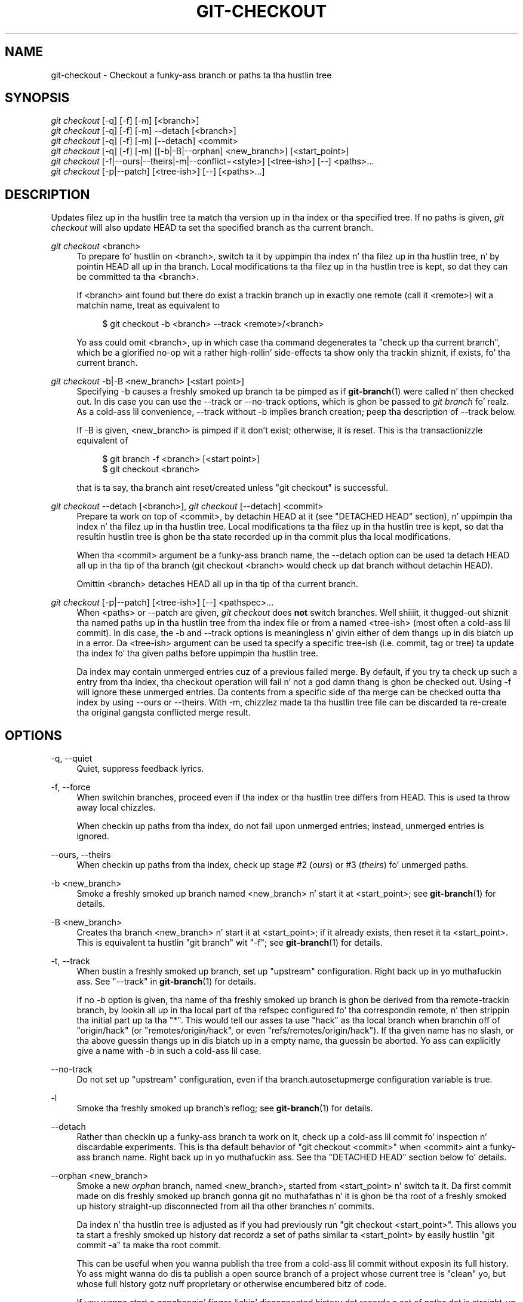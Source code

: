 '\" t
.\"     Title: git-checkout
.\"    Author: [FIXME: author] [see http://docbook.sf.net/el/author]
.\" Generator: DocBook XSL Stylesheets v1.78.1 <http://docbook.sf.net/>
.\"      Date: 10/25/2014
.\"    Manual: Git Manual
.\"    Source: Git 1.9.3
.\"  Language: Gangsta
.\"
.TH "GIT\-CHECKOUT" "1" "10/25/2014" "Git 1\&.9\&.3" "Git Manual"
.\" -----------------------------------------------------------------
.\" * Define some portabilitizzle stuff
.\" -----------------------------------------------------------------
.\" ~~~~~~~~~~~~~~~~~~~~~~~~~~~~~~~~~~~~~~~~~~~~~~~~~~~~~~~~~~~~~~~~~
.\" http://bugs.debian.org/507673
.\" http://lists.gnu.org/archive/html/groff/2009-02/msg00013.html
.\" ~~~~~~~~~~~~~~~~~~~~~~~~~~~~~~~~~~~~~~~~~~~~~~~~~~~~~~~~~~~~~~~~~
.ie \n(.g .ds Aq \(aq
.el       .ds Aq '
.\" -----------------------------------------------------------------
.\" * set default formatting
.\" -----------------------------------------------------------------
.\" disable hyphenation
.nh
.\" disable justification (adjust text ta left margin only)
.ad l
.\" -----------------------------------------------------------------
.\" * MAIN CONTENT STARTS HERE *
.\" -----------------------------------------------------------------
.SH "NAME"
git-checkout \- Checkout a funky-ass branch or paths ta tha hustlin tree
.SH "SYNOPSIS"
.sp
.nf
\fIgit checkout\fR [\-q] [\-f] [\-m] [<branch>]
\fIgit checkout\fR [\-q] [\-f] [\-m] \-\-detach [<branch>]
\fIgit checkout\fR [\-q] [\-f] [\-m] [\-\-detach] <commit>
\fIgit checkout\fR [\-q] [\-f] [\-m] [[\-b|\-B|\-\-orphan] <new_branch>] [<start_point>]
\fIgit checkout\fR [\-f|\-\-ours|\-\-theirs|\-m|\-\-conflict=<style>] [<tree\-ish>] [\-\-] <paths>\&...
\fIgit checkout\fR [\-p|\-\-patch] [<tree\-ish>] [\-\-] [<paths>\&...]
.fi
.sp
.SH "DESCRIPTION"
.sp
Updates filez up in tha hustlin tree ta match tha version up in tha index or tha specified tree\&. If no paths is given, \fIgit checkout\fR will also update HEAD ta set tha specified branch as tha current branch\&.
.PP
\fIgit checkout\fR <branch>
.RS 4
To prepare fo' hustlin on <branch>, switch ta it by uppimpin tha index n' tha filez up in tha hustlin tree, n' by pointin HEAD all up in tha branch\&. Local modifications ta tha filez up in tha hustlin tree is kept, so dat they can be committed ta tha <branch>\&.
.sp
If <branch> aint found but there do exist a trackin branch up in exactly one remote (call it <remote>) wit a matchin name, treat as equivalent to
.sp
.if n \{\
.RS 4
.\}
.nf
$ git checkout \-b <branch> \-\-track <remote>/<branch>
.fi
.if n \{\
.RE
.\}
.sp
Yo ass could omit <branch>, up in which case tha command degenerates ta "check up tha current branch", which be a glorified no\-op wit a rather high-rollin' side\-effects ta show only tha trackin shiznit, if exists, fo' tha current branch\&.
.RE
.PP
\fIgit checkout\fR \-b|\-B <new_branch> [<start point>]
.RS 4
Specifying
\-b
causes a freshly smoked up branch ta be pimped as if
\fBgit-branch\fR(1)
were called n' then checked out\&. In dis case you can use the
\-\-track
or
\-\-no\-track
options, which is ghon be passed to
\fIgit branch\fR\& fo' realz. As a cold-ass lil convenience,
\-\-track
without
\-b
implies branch creation; peep tha description of
\-\-track
below\&.
.sp
If
\-B
is given, <new_branch> is pimped if it don\(cqt exist; otherwise, it is reset\&. This is tha transactionizzle equivalent of
.sp
.if n \{\
.RS 4
.\}
.nf
$ git branch \-f <branch> [<start point>]
$ git checkout <branch>
.fi
.if n \{\
.RE
.\}
.sp
that is ta say, tha branch aint reset/created unless "git checkout" is successful\&.
.RE
.PP
\fIgit checkout\fR \-\-detach [<branch>], \fIgit checkout\fR [\-\-detach] <commit>
.RS 4
Prepare ta work on top of <commit>, by detachin HEAD at it (see "DETACHED HEAD" section), n' uppimpin tha index n' tha filez up in tha hustlin tree\&. Local modifications ta tha filez up in tha hustlin tree is kept, so dat tha resultin hustlin tree is ghon be tha state recorded up in tha commit plus tha local modifications\&.
.sp
When tha <commit> argument be a funky-ass branch name, the
\-\-detach
option can be used ta detach HEAD all up in tha tip of tha branch (git checkout <branch>
would check up dat branch without detachin HEAD)\&.
.sp
Omittin <branch> detaches HEAD all up in tha tip of tha current branch\&.
.RE
.PP
\fIgit checkout\fR [\-p|\-\-patch] [<tree\-ish>] [\-\-] <pathspec>\&...
.RS 4
When <paths> or
\-\-patch
are given,
\fIgit checkout\fR
does
\fBnot\fR
switch branches\&. Well shiiiit, it thugged-out shiznit tha named paths up in tha hustlin tree from tha index file or from a named <tree\-ish> (most often a cold-ass lil commit)\&. In dis case, the
\-b
and
\-\-track
options is meaningless n' givin either of dem thangs up in dis biatch up in a error\&. Da <tree\-ish> argument can be used ta specify a specific tree\-ish (i\&.e\&. commit, tag or tree) ta update tha index fo' tha given paths before uppimpin tha hustlin tree\&.
.sp
Da index may contain unmerged entries cuz of a previous failed merge\&. By default, if you try ta check up such a entry from tha index, tha checkout operation will fail n' not a god damn thang is ghon be checked out\&. Using
\-f
will ignore these unmerged entries\&. Da contents from a specific side of tha merge can be checked outta tha index by using
\-\-ours
or
\-\-theirs\&. With
\-m, chizzlez made ta tha hustlin tree file can be discarded ta re\-create tha original gangsta conflicted merge result\&.
.RE
.SH "OPTIONS"
.PP
\-q, \-\-quiet
.RS 4
Quiet, suppress feedback lyrics\&.
.RE
.PP
\-f, \-\-force
.RS 4
When switchin branches, proceed even if tha index or tha hustlin tree differs from HEAD\&. This is used ta throw away local chizzles\&.
.sp
When checkin up paths from tha index, do not fail upon unmerged entries; instead, unmerged entries is ignored\&.
.RE
.PP
\-\-ours, \-\-theirs
.RS 4
When checkin up paths from tha index, check up stage #2 (\fIours\fR) or #3 (\fItheirs\fR) fo' unmerged paths\&.
.RE
.PP
\-b <new_branch>
.RS 4
Smoke a freshly smoked up branch named <new_branch> n' start it at <start_point>; see
\fBgit-branch\fR(1)
for details\&.
.RE
.PP
\-B <new_branch>
.RS 4
Creates tha branch <new_branch> n' start it at <start_point>; if it already exists, then reset it ta <start_point>\&. This is equivalent ta hustlin "git branch" wit "\-f"; see
\fBgit-branch\fR(1)
for details\&.
.RE
.PP
\-t, \-\-track
.RS 4
When bustin a freshly smoked up branch, set up "upstream" configuration\&. Right back up in yo muthafuckin ass. See "\-\-track" in
\fBgit-branch\fR(1)
for details\&.
.sp
If no
\fI\-b\fR
option is given, tha name of tha freshly smoked up branch is ghon be derived from tha remote\-trackin branch, by lookin all up in tha local part of tha refspec configured fo' tha correspondin remote, n' then strippin tha initial part up ta tha "*"\&. This would tell our asses ta use "hack" as tha local branch when branchin off of "origin/hack" (or "remotes/origin/hack", or even "refs/remotes/origin/hack")\&. If tha given name has no slash, or tha above guessin thangs up in dis biatch up in a empty name, tha guessin be aborted\&. Yo ass can explicitly give a name with
\fI\-b\fR
in such a cold-ass lil case\&.
.RE
.PP
\-\-no\-track
.RS 4
Do not set up "upstream" configuration, even if tha branch\&.autosetupmerge configuration variable is true\&.
.RE
.PP
\-l
.RS 4
Smoke tha freshly smoked up branch\(cqs reflog; see
\fBgit-branch\fR(1)
for details\&.
.RE
.PP
\-\-detach
.RS 4
Rather than checkin up a funky-ass branch ta work on it, check up a cold-ass lil commit fo' inspection n' discardable experiments\&. This is tha default behavior of "git checkout <commit>" when <commit> aint a funky-ass branch name\&. Right back up in yo muthafuckin ass. See tha "DETACHED HEAD" section below fo' details\&.
.RE
.PP
\-\-orphan <new_branch>
.RS 4
Smoke a new
\fIorphan\fR
branch, named <new_branch>, started from <start_point> n' switch ta it\&. Da first commit made on dis freshly smoked up branch gonna git no muthafathas n' it is ghon be tha root of a freshly smoked up history straight-up disconnected from all tha other branches n' commits\&.
.sp
Da index n' tha hustlin tree is adjusted as if you had previously run "git checkout <start_point>"\&. This allows you ta start a freshly smoked up history dat recordz a set of paths similar ta <start_point> by easily hustlin "git commit \-a" ta make tha root commit\&.
.sp
This can be useful when you wanna publish tha tree from a cold-ass lil commit without exposin its full history\&. Yo ass might wanna do dis ta publish a open source branch of a project whose current tree is "clean" yo, but whose full history gotz nuff proprietary or otherwise encumbered bitz of code\&.
.sp
If you wanna start a gangbangin' finger-lickin' disconnected history dat recordz a set of paths dat is straight-up different from tha one of <start_point>, then you should clear tha index n' tha hustlin tree right afta bustin tha orphan branch by hustlin "git rm \-rf \&." from tha top level of tha hustlin tree\& fo' realz. Afterwardz yo big-ass booty is ghon be locked n loaded ta prepare yo' freshly smoked up files, repopulatin tha hustlin tree, by copyin dem from elsewhere, extractin a tarball, etc\&.
.RE
.PP
\-\-ignore\-skip\-worktree\-bits
.RS 4
In sparse checkout mode,
git checkout \-\- <paths>
would update only entries matched by <paths> n' sparse patterns up in $GIT_DIR/info/sparse\-checkout\&. This option ignores tha sparse patterns n' addz back any filez up in <paths>\&.
.RE
.PP
\-m, \-\-merge
.RS 4
When switchin branches, if you have local modifications ta one or mo' filez dat is different between tha current branch n' tha branch ta which yo ass is switching, tha command refuses ta switch branches up in order ta preserve yo' modifications up in context\&. But fuck dat shiznit yo, tha word on tha street is dat wit dis option, a three\-way merge between tha current branch, yo' hustlin tree contents, n' tha freshly smoked up branch is done, n' yo big-ass booty is ghon be on tha freshly smoked up branch\&.
.sp
When a merge conflict happens, tha index entries fo' conflictin paths is left unmerged, n' you need ta resolve tha conflicts n' mark tha resolved paths with
git add
(or
git rm
if tha merge should result up in deletion of tha path)\&.
.sp
When checkin up paths from tha index, dis option lets you recreate tha conflicted merge up in tha specified paths\&.
.RE
.PP
\-\-conflict=<style>
.RS 4
Da same as \-\-merge option above yo, but chizzlez tha way tha conflictin hunks is presented, overridin tha merge\&.conflictstyle configuration variable\&. Possible joints is "merge" (default) n' "diff3" (in addizzle ta what tha fuck is shown by "merge" style, shows tha original gangsta contents)\&.
.RE
.PP
\-p, \-\-patch
.RS 4
Interactively select hunks up in tha difference between tha <tree\-ish> (or tha index, if unspecified) n' tha hustlin tree\&. Da chosen hunks is then applied up in reverse ta tha hustlin tree (and if a <tree\-ish> was specified, tha index)\&.
.sp
This means dat you can use
git checkout \-p
to selectively discard edits from yo' current hustlin tree\&. Right back up in yo muthafuckin ass. See tha \(lqInteractizzle Mode\(rq section of
\fBgit-add\fR(1)
to learn how tha fuck ta operate the
\-\-patch
mode\&.
.RE
.PP
<branch>
.RS 4
Branch ta checkout; if it refers ta a funky-ass branch (i\&.e\&., a name that, when prepended wit "refs/heads/", be a valid ref), then dat branch is checked out\&. Otherwise, if it refers ta a valid commit, yo' HEAD becomes "detached" n' yo ass is no longer on any branch (see below fo' details)\&.
.sp
As a special case, the
"@{\-N}"
syntax fo' tha N\-th last branch/commit checks up branches (instead of detaching)\&. Yo ass may also specify
\-
which is synonymous with
"@{\-1}"\&.
.sp
As a gangbangin' further special case, you may use
"A\&.\&.\&.B"
as a gangbangin' finger-lickin' dirty-ass shortcut fo' tha merge base of
A
and
B
if there is exactly one merge base\&. Yo ass can leave up at most one of
A
and
B, up in which case it defaults to
HEAD\&.
.RE
.PP
<new_branch>
.RS 4
Name fo' tha freshly smoked up branch\&.
.RE
.PP
<start_point>
.RS 4
Da name of a cold-ass lil commit at which ta start tha freshly smoked up branch; see
\fBgit-branch\fR(1)
for details\&. Defaults ta HEAD\&.
.RE
.PP
<tree\-ish>
.RS 4
Tree ta checkout from (when paths is given)\&. If not specified, tha index is ghon be used\&.
.RE
.SH "DETACHED HEAD"
.sp
HEAD normally refers ta a named branch (e\&.g\&. \fImaster\fR)\&. Meanwhile, each branch refers ta a specific commit\&. Let\(cqs peep a repo wit three commits, one of dem tagged, n' wit branch \fImaster\fR checked out:
.sp
.if n \{\
.RS 4
.\}
.nf
           HEAD (refers ta branch \(aqmaster\(aq)
            |
            v
a\-\-\-b\-\-\-c  branch \(aqmaster\(aq (refers ta commit \(aqc\(aq)
    ^
    |
  tag \(aqv2\&.0\(aq (refers ta commit \(aqb\(aq)
.fi
.if n \{\
.RE
.\}
.sp
.sp
When a cold-ass lil commit is pimped up in dis state, tha branch is updated ta refer ta tha freshly smoked up commit\&. Right back up in yo muthafuckin ass. Specifically, \fIgit commit\fR creates a freshly smoked up commit \fId\fR, whose parent is commit \fIc\fR, n' then thugged-out shiznit branch \fImaster\fR ta refer ta freshly smoked up commit \fId\fR\& yo. HEAD still refers ta branch \fImaster\fR n' so indirectly now refers ta commit \fId\fR:
.sp
.if n \{\
.RS 4
.\}
.nf
$ edit; git add; git commit

               HEAD (refers ta branch \(aqmaster\(aq)
                |
                v
a\-\-\-b\-\-\-c\-\-\-d  branch \(aqmaster\(aq (refers ta commit \(aqd\(aq)
    ^
    |
  tag \(aqv2\&.0\(aq (refers ta commit \(aqb\(aq)
.fi
.if n \{\
.RE
.\}
.sp
.sp
It be sometimes useful ta be able ta checkout a cold-ass lil commit dat aint all up in tha tip of any named branch, or even ta create a freshly smoked up commit dat aint referenced by a named branch\&. Let\(cqs peep what tha fuck happens when we checkout commit \fIb\fR (here we show two ways dis may be done):
.sp
.if n \{\
.RS 4
.\}
.nf
$ git checkout v2\&.0  # or
$ git checkout master^^

   HEAD (refers ta commit \(aqb\(aq)
    |
    v
a\-\-\-b\-\-\-c\-\-\-d  branch \(aqmaster\(aq (refers ta commit \(aqd\(aq)
    ^
    |
  tag \(aqv2\&.0\(aq (refers ta commit \(aqb\(aq)
.fi
.if n \{\
.RE
.\}
.sp
.sp
Notice dat regardless of which checkout command we use, HEAD now refers directly ta commit \fIb\fR\&. This is known as bein up in detached HEAD state\&. Well shiiiit, it means simply dat HEAD refers ta a specific commit, as opposed ta referrin ta a named branch\&. Let\(cqs peep what tha fuck happens when we create a cold-ass lil commit:
.sp
.if n \{\
.RS 4
.\}
.nf
$ edit; git add; git commit

     HEAD (refers ta commit \(aqe\(aq)
      |
      v
      e
     /
a\-\-\-b\-\-\-c\-\-\-d  branch \(aqmaster\(aq (refers ta commit \(aqd\(aq)
    ^
    |
  tag \(aqv2\&.0\(aq (refers ta commit \(aqb\(aq)
.fi
.if n \{\
.RE
.\}
.sp
.sp
There is now a freshly smoked up commit \fIe\fR yo, but it is referenced only by HEAD\&. We can of course add yet another commit up in dis state:
.sp
.if n \{\
.RS 4
.\}
.nf
$ edit; git add; git commit

         HEAD (refers ta commit \(aqf\(aq)
          |
          v
      e\-\-\-f
     /
a\-\-\-b\-\-\-c\-\-\-d  branch \(aqmaster\(aq (refers ta commit \(aqd\(aq)
    ^
    |
  tag \(aqv2\&.0\(aq (refers ta commit \(aqb\(aq)
.fi
.if n \{\
.RE
.\}
.sp
.sp
In fact, we can big-ass up all tha aiiight Git operations\&. But, let\(cqs peep what tha fuck happens when we then checkout master:
.sp
.if n \{\
.RS 4
.\}
.nf
$ git checkout master

               HEAD (refers ta branch \(aqmaster\(aq)
      e\-\-\-f     |
     /          v
a\-\-\-b\-\-\-c\-\-\-d  branch \(aqmaster\(aq (refers ta commit \(aqd\(aq)
    ^
    |
  tag \(aqv2\&.0\(aq (refers ta commit \(aqb\(aq)
.fi
.if n \{\
.RE
.\}
.sp
.sp
It be blingin ta realize dat at dis point not a god damn thang refers ta commit \fIf\fR\&. Eventually commit \fIf\fR (and by extension commit \fIe\fR) is ghon be deleted by tha routine Git garbage collection process, unless we create a reference before dat happens\&. If we aint yet moved away from commit \fIf\fR, any of these will create a reference ta it:
.sp
.if n \{\
.RS 4
.\}
.nf
$ git checkout \-b foo   \fB(1)\fR
$ git branch foo        \fB(2)\fR
$ git tag foo           \fB(3)\fR
.fi
.if n \{\
.RE
.\}
.sp
.sp
\fB1. \fRcreates a freshly smoked up branch
\fIfoo\fR, which refers ta commit
\fIf\fR, n' then thugged-out shiznit HEAD ta refer ta branch
\fIfoo\fR\&. In other lyrics, we\(cqll no longer be up in detached HEAD state afta dis command\&.
.br
\fB2. \fRsimilarly creates a freshly smoked up branch
\fIfoo\fR, which refers ta commit
\fIf\fR yo, but leaves HEAD detached\&.
.br
\fB3. \fRcreates a freshly smoked up tag
\fIfoo\fR, which refers ta commit
\fIf\fR, leavin HEAD detached\&.
.br
.sp
If our crazy asses have moved away from commit \fIf\fR, then we must first recover its object name (typically by rockin git reflog), n' then we can create a reference ta it\&. For example, ta peep tha last two commits ta which HEAD referred, we can use either of these commands:
.sp
.if n \{\
.RS 4
.\}
.nf
$ git reflog \-2 HEAD # or
$ git log \-g \-2 HEAD
.fi
.if n \{\
.RE
.\}
.sp
.SH "EXAMPLES"
.sp
.RS 4
.ie n \{\
\h'-04' 1.\h'+01'\c
.\}
.el \{\
.sp -1
.IP "  1." 4.2
.\}
Da followin sequence checks up the
master
branch, reverts the
Makefile
to two revisions back, deletes hello\&.c by mistake, n' gets it back from tha index\&.
.sp
.if n \{\
.RS 4
.\}
.nf
$ git checkout masta             \fB(1)\fR
$ git checkout master~2 Makefile  \fB(2)\fR
$ rm \-f hello\&.c
$ git checkout hello\&.c            \fB(3)\fR
.fi
.if n \{\
.RE
.\}
.sp
\fB1. \fRswitch branch
.br
\fB2. \fRtake a gangbangin' file outta another commit
.br
\fB3. \fRrestore hello\&.c from tha index
.sp
If you wanna check out
\fIall\fR
C source filez outta tha index, you can say
.sp
.if n \{\
.RS 4
.\}
.nf
$ git checkout \-\- \(aq*\&.c\(aq
.fi
.if n \{\
.RE
.\}
.sp
Note tha quotes around
*\&.c\&. Da file
hello\&.c
will also be checked out, even though it is no longer up in tha hustlin tree, cuz tha file globbin is used ta match entries up in tha index (not up in tha hustlin tree by tha shell)\&.
.sp
If you have a fucked up branch dat is named
hello\&.c, dis step would be trippin as a instruction ta switch ta dat branch\&. Yo ass should instead write:
.sp
.if n \{\
.RS 4
.\}
.nf
$ git checkout \-\- hello\&.c
.fi
.if n \{\
.RE
.\}
.sp
.br
.RE
.sp
.RS 4
.ie n \{\
\h'-04' 2.\h'+01'\c
.\}
.el \{\
.sp -1
.IP "  2." 4.2
.\}
Afta hustlin up in tha wack branch, switchin ta tha erect branch would be done using:
.sp
.if n \{\
.RS 4
.\}
.nf
$ git checkout mytopic
.fi
.if n \{\
.RE
.\}
.sp
But fuck dat shiznit yo, tha word on tha street is dat yo' "wrong" branch n' erect "mytopic" branch may differ up in filez dat you have modified locally, up in which case tha above checkout would fail like this:
.sp
.if n \{\
.RS 4
.\}
.nf
$ git checkout mytopic
error: Yo ass have local chizzlez ta \(aqfrotz\(aq; not switchin branches\&.
.fi
.if n \{\
.RE
.\}
.sp
Yo ass can give the
\-m
flag ta tha command, which would try a three\-way merge:
.sp
.if n \{\
.RS 4
.\}
.nf
$ git checkout \-m mytopic
Auto\-mergin frotz
.fi
.if n \{\
.RE
.\}
.sp
Afta dis three\-way merge, tha local modifications are
\fInot\fR
registered up in yo' index file, so
git diff
would show you what tha fuck chizzlez you made since tha tip of tha freshly smoked up branch\&.
.RE
.sp
.RS 4
.ie n \{\
\h'-04' 3.\h'+01'\c
.\}
.el \{\
.sp -1
.IP "  3." 4.2
.\}
When a merge conflict happens durin switchin branches wit the
\-m
option, you would peep suttin' like this:
.sp
.if n \{\
.RS 4
.\}
.nf
$ git checkout \-m mytopic
Auto\-mergin frotz
ERROR: Merge conflict up in frotz
fatal: merge program failed
.fi
.if n \{\
.RE
.\}
.sp
At dis point,
git diff
shows tha chizzlez cleanly merged as up in tha previous example, as well as tha chizzlez up in tha conflicted files\&. Edit n' resolve tha conflict n' mark it resolved with
git add
as usual:
.sp
.if n \{\
.RS 4
.\}
.nf
$ edit frotz
$ git add frotz
.fi
.if n \{\
.RE
.\}
.sp
.RE
.SH "GIT"
.sp
Part of tha \fBgit\fR(1) suite
